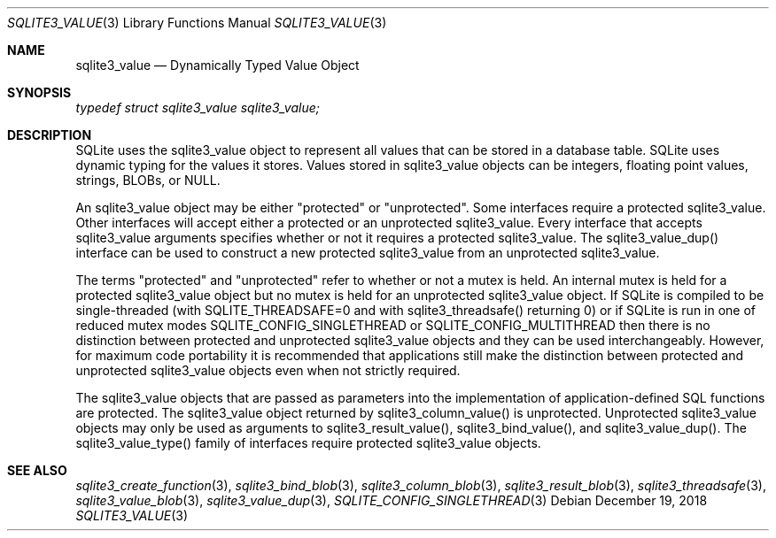 .Dd December 19, 2018
.Dt SQLITE3_VALUE 3
.Os
.Sh NAME
.Nm sqlite3_value
.Nd Dynamically Typed Value Object
.Sh SYNOPSIS
.Vt typedef struct sqlite3_value sqlite3_value;
.Sh DESCRIPTION
SQLite uses the sqlite3_value object to represent all values that can
be stored in a database table.
SQLite uses dynamic typing for the values it stores.
Values stored in sqlite3_value objects can be integers, floating point
values, strings, BLOBs, or NULL.
.Pp
An sqlite3_value object may be either "protected" or "unprotected".
Some interfaces require a protected sqlite3_value.
Other interfaces will accept either a protected or an unprotected sqlite3_value.
Every interface that accepts sqlite3_value arguments specifies whether
or not it requires a protected sqlite3_value.
The sqlite3_value_dup() interface can be used to
construct a new protected sqlite3_value from an unprotected sqlite3_value.
.Pp
The terms "protected" and "unprotected" refer to whether or not a mutex
is held.
An internal mutex is held for a protected sqlite3_value object but
no mutex is held for an unprotected sqlite3_value object.
If SQLite is compiled to be single-threaded (with SQLITE_THREADSAFE=0
and with sqlite3_threadsafe() returning 0) or if
SQLite is run in one of reduced mutex modes SQLITE_CONFIG_SINGLETHREAD
or SQLITE_CONFIG_MULTITHREAD then there is
no distinction between protected and unprotected sqlite3_value objects
and they can be used interchangeably.
However, for maximum code portability it is recommended that applications
still make the distinction between protected and unprotected sqlite3_value
objects even when not strictly required.
.Pp
The sqlite3_value objects that are passed as parameters into the implementation
of application-defined SQL functions
are protected.
The sqlite3_value object returned by sqlite3_column_value()
is unprotected.
Unprotected sqlite3_value objects may only be used as arguments to
sqlite3_result_value(), sqlite3_bind_value(),
and sqlite3_value_dup().
The  sqlite3_value_type() family of interfaces
require protected sqlite3_value objects.
.Sh SEE ALSO
.Xr sqlite3_create_function 3 ,
.Xr sqlite3_bind_blob 3 ,
.Xr sqlite3_column_blob 3 ,
.Xr sqlite3_result_blob 3 ,
.Xr sqlite3_threadsafe 3 ,
.Xr sqlite3_value_blob 3 ,
.Xr sqlite3_value_dup 3 ,
.Xr SQLITE_CONFIG_SINGLETHREAD 3

